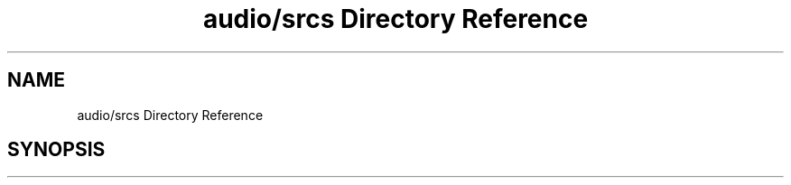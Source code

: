 .TH "audio/srcs Directory Reference" 3 "Sun Oct 13 2019" "Version Alpha 1.2" "Babel_2019" \" -*- nroff -*-
.ad l
.nh
.SH NAME
audio/srcs Directory Reference
.SH SYNOPSIS
.br
.PP

